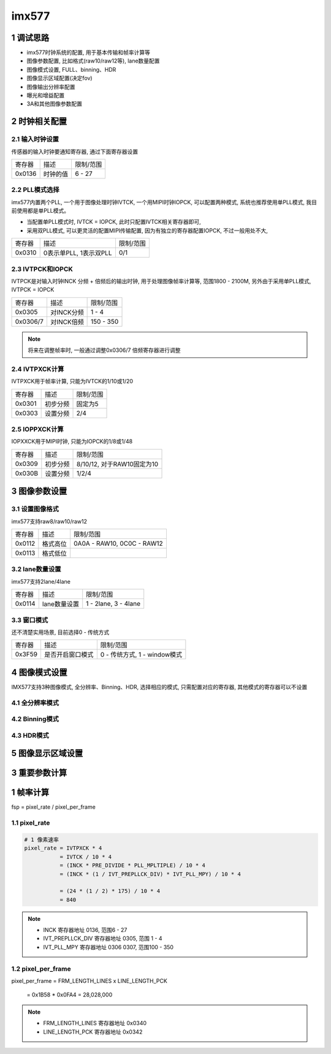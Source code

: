 imx577
===========

1 调试思路
--------------

- imx577时钟系统的配置, 用于基本传输和帧率计算等
- 图像参数配置, 比如格式(raw10/raw12等), lane数量配置
- 图像模式设置, FULL、binning、HDR
- 图像显示区域配置(决定fov)
- 图像输出分辨率配置
- 曝光和增益配置
- 3A和其他图像参数配置

2 时钟相关配置
-----------------

.. image:: clock.jpg

2.1 输入时钟设置
*****************

传感器的输入时钟要通知寄存器, 通过下面寄存器设置

======== ======================== ==============
寄存器   描述                     限制/范围
0x0136   时钟的值                 6 - 27
======== ======================== ==============

2.2 PLL模式选择
*****************

imx577内置两个PLL, 一个用于图像处理时钟IVTCK, 一个用MIPI时钟IOPCK, 可以配置两种模式, 
系统也推荐使用单PLL模式, 我目前使用都是单PLL模式。

- 当配置单PLL模式时, IVTCK = IOPCK, 此时只配置IVTCK相关寄存器即可, 
- 采用双PLL模式, 可以更灵活的配置MIPI传输配置, 因为有独立的寄存器配置IOPCK, 不过一般用处不大,


======== ======================== ==============
寄存器   描述                     限制/范围
0x0310   0表示单PLL, 1表示双PLL   0/1
======== ======================== ==============

2.3 IVTPCK和IOPCK
*******************

IVTPCK是对输入时钟INCK 分频 + 倍频后的输出时钟, 用于处理图像帧率计算等, 范围1800 - 2100M, 
另外由于采用单PLL模式, IVTPCK = IOPCK

======== ======================== ==============
寄存器   描述                     限制/范围
0x0305   对INCK分频               1 - 4
0x0306/7 对INCK倍频               150 - 350
======== ======================== ==============

.. note:: 
    
    将来在调整帧率时, 一般通过调整0x0306/7 倍频寄存器进行调整

2.4 IVTPXCK计算
****************

IVTPXCK用于帧率计算, 只能为IVTCK的1/10或1/20 

======== ======================== ==============
寄存器   描述                     限制/范围
0x0301   初步分频                 固定为5
0x0303   设置分频                 2/4
======== ======================== ==============

2.5 IOPPXCK计算
*****************

IOPXXCK用于MIPI时钟, 只能为IOPCK的1/8或1/48

======== ======================== ============================
寄存器   描述                     限制/范围
0x0309   初步分频                 8/10/12, 对于RAW10固定为10
0x030B   设置分频                 1/2/4
======== ======================== ============================


3 图像参数设置
------------------

3.1 设置图像格式
*******************

imx577支持raw8/raw10/raw12

======== ======================== ============================
寄存器   描述                     限制/范围
0x0112   格式高位                 0A0A - RAW10, 0C0C - RAW12
0x0113   格式低位                 
======== ======================== ============================

3.2 lane数量设置
*****************

imx577支持2lane/4lane

======== ======================== ============================
寄存器   描述                     限制/范围
0x0114   lane数量设置             1 - 2lane, 3 - 4lane              
======== ======================== ============================

3.3 窗口模式
**************

还不清楚实用场景, 目前选择0 - 传统方式

======== ======================== =============================
寄存器   描述                     限制/范围
0x3F59   是否开启窗口模式         0 - 传统方式, 1 - window模式     
======== ======================== =============================

4 图像模式设置
------------------

IMX577支持3种图像模式, 全分辨率、Binning、HDR, 选择相应的模式, 只需配置对应的寄存器, 
其他模式的寄存器可以不设置

4.1 全分辨率模式
*******************

4.2 Binning模式
*****************

4.3 HDR模式
**************

5 图像显示区域设置
---------------------



3 重要参数计算
-----------------

1 帧率计算
------------

fsp = pixel_rate / pixel_per_frame

1.1 pixel_rate
*****************

.. code-block:: c

    # 1 像素速率
    pixel_rate = IVTPXCK * 4
               = IVTCK / 10 * 4
               = (INCK * PRE_DIVIDE * PLL_MPLTIPLE) / 10 * 4
               = (INCK * (1 / IVT_PREPLLCK_DIV) * IVT_PLL_MPY) / 10 * 4

               = (24 * (1 / 2) * 175) / 10 * 4
               = 840


.. note:: 
    
    - INCK 寄存器地址 0136, 范围6 - 27
    - IVT_PREPLLCK_DIV 寄存器地址 0305, 范围 1 - 4
    - IVT_PLL_MPY 寄存器地址 0306 0307, 范围100 - 350


1.2 pixel_per_frame
***********************

pixel_per_frame = FRM_LENGTH_LINES x LINE_LENGTH_PCK

                = 0x1B58 * 0x0FA4 = 28,028,000

.. note:: 
    
    - FRM_LENGTH_LINES 寄存器地址 0x0340
    - LINE_LENGTH_PCK 寄存器地址 0x0342
